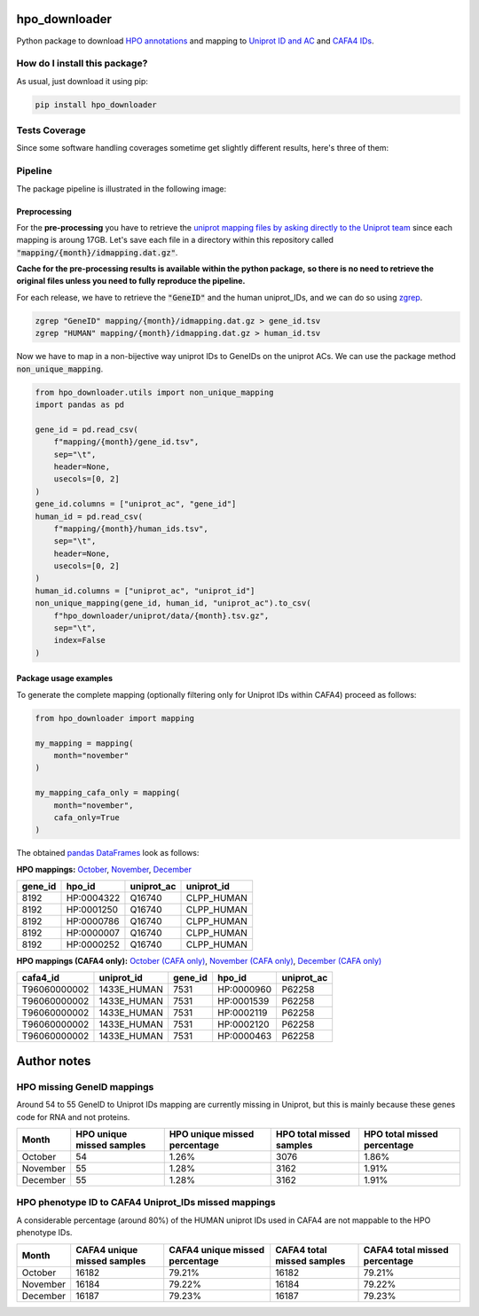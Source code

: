 hpo_downloader
===========================================================================================================
|travis| |sonar_quality| |sonar_maintainability| |codacy|
|code_climate_maintainability| |pip| |downloads|

Python package to download `HPO annotations <https://hpo.jax.org/app/download/annotation>`__
and mapping to `Uniprot ID and AC <https://www.uniprot.org/>`__
and `CAFA4 IDs <https://www.biofunctionprediction.org/cafa/>`__.

How do I install this package?
----------------------------------------------
As usual, just download it using pip:

.. code:: shell

    pip install hpo_downloader


Tests Coverage
----------------------------------------------
Since some software handling coverages sometime get
slightly different results, here's three of them:

|coveralls| |sonar_coverage| |code_climate_coverage|

Pipeline
----------------------------------------------
The package pipeline is illustrated in the following image:

|pipeline|


Preprocessing
~~~~~~~~~~~~~~~~~~~~~~~~~~~~~~~~~~~~~~~~~~~~~~
For the **pre-processing** you have to retrieve the
`uniprot mapping files by asking directly to the Uniprot team
<https://www.uniprot.org/contact>`__
since each mapping is aroung 17GB.
Let's save each file in a directory within this repository called
:code:`"mapping/{month}/idmapping.dat.gz"`.

**Cache for the pre-processing results is available**
**within the python package,**
**so there is no need to retrieve the original**
**files unless you need to fully reproduce the pipeline.**

For each release, we have to retrieve the :code:`"GeneID"`
and the human uniprot_IDs, and we can do so using
`zgrep <http://manpages.ubuntu.com/manpages/trusty/man1/zgrep.1.html>`__.

.. code:: bash

    zgrep "GeneID" mapping/{month}/idmapping.dat.gz > gene_id.tsv
    zgrep "HUMAN" mapping/{month}/idmapping.dat.gz > human_id.tsv

Now we have to map in a non-bijective way uniprot IDs
to GeneIDs on the uniprot ACs.
We can use the package method :code:`non_unique_mapping`.

.. code:: python

    from hpo_downloader.utils import non_unique_mapping
    import pandas as pd

    gene_id = pd.read_csv(
        f"mapping/{month}/gene_id.tsv",
        sep="\t",
        header=None,
        usecols=[0, 2]
    )
    gene_id.columns = ["uniprot_ac", "gene_id"]
    human_id = pd.read_csv(
        f"mapping/{month}/human_ids.tsv",
        sep="\t",
        header=None,
        usecols=[0, 2]
    )
    human_id.columns = ["uniprot_ac", "uniprot_id"]
    non_unique_mapping(gene_id, human_id, "uniprot_ac").to_csv(
        f"hpo_downloader/uniprot/data/{month}.tsv.gz",
        sep="\t",
        index=False
    )

Package usage examples
~~~~~~~~~~~~~~~~~~~~~~~~~~~~~~~~~~~~~~~~~~~~~~
To generate the complete mapping (optionally filtering only
for Uniprot IDs within CAFA4) proceed as follows:

.. code:: python

    from hpo_downloader import mapping

    my_mapping = mapping(
        month="november"
    )

    my_mapping_cafa_only = mapping(
        month="november",
        cafa_only=True
    )

The obtained `pandas DataFrames <https://pandas.pydata.org/pandas-docs/stable/reference/api/pandas.DataFrame.html>`__
look as follows:

**HPO mappings:**
`October <https://github.com/LucaCappelletti94/hpo_downloader/raw/master/complete_mapping/october.tsv>`__,
`November <https://github.com/LucaCappelletti94/hpo_downloader/raw/master/complete_mapping/november.tsv>`__,
`December <https://github.com/LucaCappelletti94/hpo_downloader/raw/master/complete_mapping/december.tsv>`__

+-----------+------------+--------------+--------------+
|   gene_id | hpo_id     | uniprot_ac   | uniprot_id   |
+===========+============+==============+==============+
|      8192 | HP:0004322 | Q16740       | CLPP_HUMAN   |
+-----------+------------+--------------+--------------+
|      8192 | HP:0001250 | Q16740       | CLPP_HUMAN   |
+-----------+------------+--------------+--------------+
|      8192 | HP:0000786 | Q16740       | CLPP_HUMAN   |
+-----------+------------+--------------+--------------+
|      8192 | HP:0000007 | Q16740       | CLPP_HUMAN   |
+-----------+------------+--------------+--------------+
|      8192 | HP:0000252 | Q16740       | CLPP_HUMAN   |
+-----------+------------+--------------+--------------+

**HPO mappings (CAFA4 only):**
`October (CAFA only) <https://github.com/LucaCappelletti94/hpo_downloader/raw/master/complete_mapping/october_cafa_only.tsv.tsv>`__,
`November (CAFA only) <https://github.com/LucaCappelletti94/hpo_downloader/raw/master/complete_mapping/november_cafa_only.tsv.tsv>`__,
`December (CAFA only) <https://github.com/LucaCappelletti94/hpo_downloader/raw/master/complete_mapping/december_cafa_only.tsv.tsv>`__

+--------------+--------------+-----------+------------+--------------+
| cafa4_id     | uniprot_id   |   gene_id | hpo_id     | uniprot_ac   |
+==============+==============+===========+============+==============+
| T96060000002 | 1433E_HUMAN  |      7531 | HP:0000960 | P62258       |
+--------------+--------------+-----------+------------+--------------+
| T96060000002 | 1433E_HUMAN  |      7531 | HP:0001539 | P62258       |
+--------------+--------------+-----------+------------+--------------+
| T96060000002 | 1433E_HUMAN  |      7531 | HP:0002119 | P62258       |
+--------------+--------------+-----------+------------+--------------+
| T96060000002 | 1433E_HUMAN  |      7531 | HP:0002120 | P62258       |
+--------------+--------------+-----------+------------+--------------+
| T96060000002 | 1433E_HUMAN  |      7531 | HP:0000463 | P62258       |
+--------------+--------------+-----------+------------+--------------+


Author notes
====================================

HPO missing GeneID mappings
------------------------------------
Around 54 to 55 GeneID to Uniprot IDs mapping are currently missing in Uniprot,
but this is mainly because these genes code for RNA and not proteins.

+----------+-----------------------------+--------------------------------+----------------------------+-------------------------------+
| Month    |   HPO unique missed samples | HPO unique missed percentage   |   HPO total missed samples | HPO total missed percentage   |
+==========+=============================+================================+============================+===============================+
| October  |                          54 | 1.26%                          |                       3076 | 1.86%                         |
+----------+-----------------------------+--------------------------------+----------------------------+-------------------------------+
| November |                          55 | 1.28%                          |                       3162 | 1.91%                         |
+----------+-----------------------------+--------------------------------+----------------------------+-------------------------------+
| December |                          55 | 1.28%                          |                       3162 | 1.91%                         |
+----------+-----------------------------+--------------------------------+----------------------------+-------------------------------+

HPO phenotype ID to CAFA4 Uniprot_IDs missed mappings 
------------------------------------------------------------
A considerable percentage (around 80%) of the HUMAN uniprot IDs used in CAFA4
are not mappable to the HPO phenotype IDs.

+----------+-------------------------------+----------------------------------+------------------------------+---------------------------------+
| Month    |   CAFA4 unique missed samples | CAFA4 unique missed percentage   |   CAFA4 total missed samples | CAFA4 total missed percentage   |
+==========+===============================+==================================+==============================+=================================+
| October  |                         16182 | 79.21%                           |                        16182 | 79.21%                          |
+----------+-------------------------------+----------------------------------+------------------------------+---------------------------------+
| November |                         16184 | 79.22%                           |                        16184 | 79.22%                          |
+----------+-------------------------------+----------------------------------+------------------------------+---------------------------------+
| December |                         16187 | 79.23%                           |                        16187 | 79.23%                          |
+----------+-------------------------------+----------------------------------+------------------------------+---------------------------------+

.. |travis| image:: https://travis-ci.org/LucaCappelletti94/hpo_downloader.png
   :target: https://travis-ci.org/LucaCappelletti94/hpo_downloader
   :alt: Travis CI build

.. |sonar_quality| image:: https://sonarcloud.io/api/project_badges/measure?project=LucaCappelletti94_hpo_downloader&metric=alert_status
    :target: https://sonarcloud.io/dashboard/index/LucaCappelletti94_hpo_downloader
    :alt: SonarCloud Quality

.. |sonar_maintainability| image:: https://sonarcloud.io/api/project_badges/measure?project=LucaCappelletti94_hpo_downloader&metric=sqale_rating
    :target: https://sonarcloud.io/dashboard/index/LucaCappelletti94_hpo_downloader
    :alt: SonarCloud Maintainability

.. |sonar_coverage| image:: https://sonarcloud.io/api/project_badges/measure?project=LucaCappelletti94_hpo_downloader&metric=coverage
    :target: https://sonarcloud.io/dashboard/index/LucaCappelletti94_hpo_downloader
    :alt: SonarCloud Coverage

.. |coveralls| image:: https://coveralls.io/repos/github/LucaCappelletti94/hpo_downloader/badge.svg?branch=master
    :target: https://coveralls.io/github/LucaCappelletti94/hpo_downloader?branch=master
    :alt: Coveralls Coverage

.. |pip| image:: https://badge.fury.io/py/hpo-downloader.svg
    :target: https://badge.fury.io/py/hpo-downloader
    :alt: Pypi project

.. |downloads| image:: https://pepy.tech/badge/hpo-downloader
    :target: https://pepy.tech/badge/hpo-downloader
    :alt: Pypi total project downloads 

.. |codacy|  image:: https://api.codacy.com/project/badge/Grade/26d152932db342a09ac6b009889255c9
    :target: https://www.codacy.com/manual/LucaCappelletti94/hpo_downloader?utm_source=github.com&amp;utm_medium=referral&amp;utm_content=LucaCappelletti94/hpo_downloader&amp;utm_campaign=Badge_Grade
    :alt: Codacy Maintainability

.. |pipeline|  image:: https://github.com/LucaCappelletti94/hpo_downloader/blob/master/HPO%20downloader.png?raw=true
    :alt: Pipeline

.. |code_climate_maintainability| image:: https://api.codeclimate.com/v1/badges/0cac3687d5c9520e561a/maintainability
    :target: https://codeclimate.com/github/LucaCappelletti94/hpo_downloader/maintainability
    :alt: Maintainability

.. |code_climate_coverage| image:: https://api.codeclimate.com/v1/badges/0cac3687d5c9520e561a/test_coverage
    :target: https://codeclimate.com/github/LucaCappelletti94/hpo_downloader/test_coverage
    :alt: Code Climate Coverate
